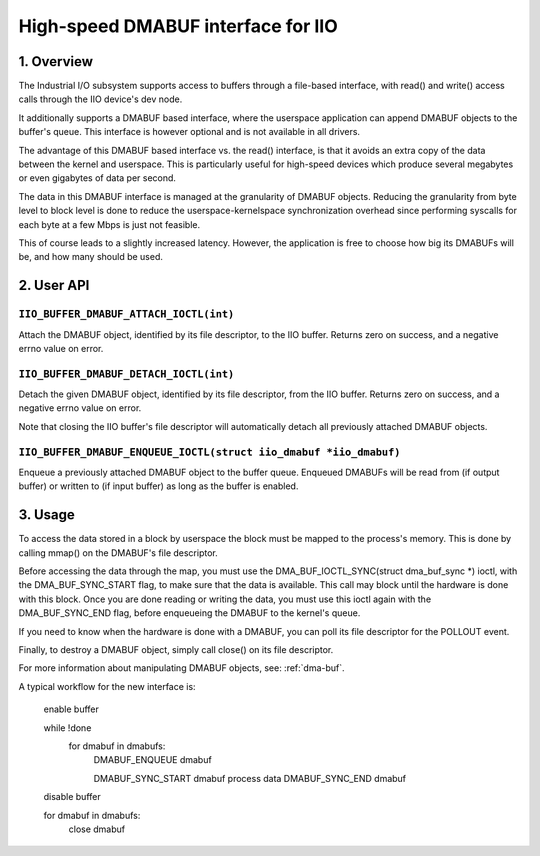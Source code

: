 ===================================
High-speed DMABUF interface for IIO
===================================

1. Overview
===========

The Industrial I/O subsystem supports access to buffers through a
file-based interface, with read() and write() access calls through the
IIO device's dev node.

It additionally supports a DMABUF based interface, where the userspace
application can append DMABUF objects to the buffer's queue.
This interface is however optional and is not available in all drivers.

The advantage of this DMABUF based interface vs. the read()
interface, is that it avoids an extra copy of the data between the
kernel and userspace. This is particularly useful for high-speed
devices which produce several megabytes or even gigabytes of data per
second.

The data in this DMABUF interface is managed at the granularity of
DMABUF objects. Reducing the granularity from byte level to block level
is done to reduce the userspace-kernelspace synchronization overhead
since performing syscalls for each byte at a few Mbps is just not
feasible.

This of course leads to a slightly increased latency. However, the
application is free to choose how big its DMABUFs will be, and how
many should be used.

2. User API
===========

``IIO_BUFFER_DMABUF_ATTACH_IOCTL(int)``
----------------------------------------------------------------

Attach the DMABUF object, identified by its file descriptor, to the IIO
buffer. Returns zero on success, and a negative errno value on error.

``IIO_BUFFER_DMABUF_DETACH_IOCTL(int)``
--------------------------------------------------------

Detach the given DMABUF object, identified by its file descriptor, from
the IIO buffer. Returns zero on success, and a negative errno value on
error.

Note that closing the IIO buffer's file descriptor will automatically
detach all previously attached DMABUF objects.

``IIO_BUFFER_DMABUF_ENQUEUE_IOCTL(struct iio_dmabuf *iio_dmabuf)``
--------------------------------------------------------

Enqueue a previously attached DMABUF object to the buffer queue.
Enqueued DMABUFs will be read from (if output buffer) or written to
(if input buffer) as long as the buffer is enabled.

3. Usage
========

To access the data stored in a block by userspace the block must be
mapped to the process's memory. This is done by calling mmap() on the
DMABUF's file descriptor.

Before accessing the data through the map, you must use the
DMA_BUF_IOCTL_SYNC(struct dma_buf_sync *) ioctl, with the
DMA_BUF_SYNC_START flag, to make sure that the data is available.
This call may block until the hardware is done with this block. Once
you are done reading or writing the data, you must use this ioctl again
with the DMA_BUF_SYNC_END flag, before enqueueing the DMABUF to the
kernel's queue.

If you need to know when the hardware is done with a DMABUF, you can
poll its file descriptor for the POLLOUT event.

Finally, to destroy a DMABUF object, simply call close() on its file
descriptor.

For more information about manipulating DMABUF objects, see: :ref:`dma-buf`.

A typical workflow for the new interface is:

    enable buffer

    while !done
      for dmabuf in dmabufs:
        DMABUF_ENQUEUE dmabuf

        DMABUF_SYNC_START dmabuf
        process data
        DMABUF_SYNC_END dmabuf

    disable buffer

    for dmabuf in dmabufs:
      close dmabuf
